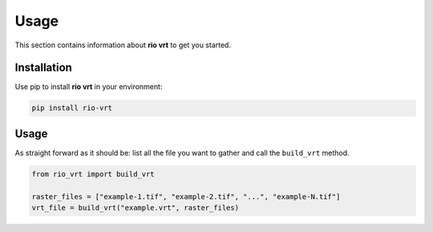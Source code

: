 Usage
=====

This section contains information about **rio vrt** to get you started.

Installation
------------

Use pip to install **rio vrt** in your environment:

.. code-block:: console

    pip install rio-vrt

Usage
-----

As straight forward as it should be: list all the file you want to gather and call the ``build_vrt`` method.

.. code-block:: python

    from rio_vrt import build_vrt

    raster_files = ["example-1.tif", "example-2.tif", "...", "example-N.tif"]
    vrt_file = build_vrt("example.vrt", raster_files)
